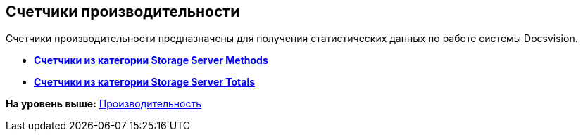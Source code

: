 [[ariaid-title1]]
== Счетчики производительности

Счетчики производительности предназначены для получения статистических данных по работе системы Docsvision.

* *xref:../topics/Performance_Counters_Category_StorageServerMethods.adoc[Счетчики из категории Storage Server Methods]* +
* *xref:../topics/Performance_Counters_Category_StorageServerTotals.adoc[Счетчики из категории Storage Server Totals]* +

*На уровень выше:* xref:../topics/Performance.adoc[Производительность]
